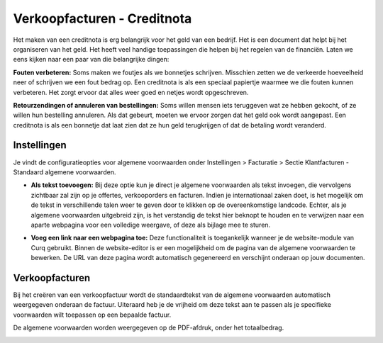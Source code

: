 Verkoopfacturen - Creditnota
============================

Het maken van een creditnota is erg belangrijk voor het geld van een bedrijf. Het is een document dat helpt bij het organiseren van het geld. Het heeft veel handige toepassingen die helpen bij het regelen van de financiën. Laten we eens kijken naar een paar van die belangrijke dingen:

**Fouten verbeteren:**
Soms maken we foutjes als we bonnetjes schrijven. Misschien zetten we de verkeerde hoeveelheid neer of schrijven we een fout bedrag op. Een creditnota is als een speciaal papiertje waarmee we die fouten kunnen verbeteren. Het zorgt ervoor dat alles weer goed en netjes wordt opgeschreven.

**Retourzendingen of annuleren van bestellingen:**
Soms willen mensen iets teruggeven wat ze hebben gekocht, of ze willen hun bestelling annuleren. Als dat gebeurt, moeten we ervoor zorgen dat het geld ook wordt aangepast. Een creditnota is als een bonnetje dat laat zien dat ze hun geld terugkrijgen of dat de betaling wordt veranderd.

Instellingen
------------

Je vindt de configuratieopties voor algemene voorwaarden onder Instellingen > Facturatie > Sectie Klantfacturen - Standaard algemene voorwaarden.

.. image:: Verkoopfacturen/verkoopfacturen_algemene_voorwaarden001.png

- **Als tekst toevoegen:** Bij deze optie kun je direct je algemene voorwaarden als tekst invoegen, die vervolgens zichtbaar zal zijn op je offertes, verkooporders en facturen. Indien je internationaal zaken doet, is het mogelijk om de tekst in verschillende talen weer te geven door te klikken op de overeenkomstige landcode. Echter, als je algemene voorwaarden uitgebreid zijn, is het verstandig de tekst hier beknopt te houden en te verwijzen naar een aparte webpagina voor een volledige weergave, of deze als bijlage mee te sturen.

.. image:: Verkoopfacturen/verkoopfacturen_algemene_voorwaarden002.png

- **Voeg een link naar een webpagina toe:** Deze functionaliteit is toegankelijk wanneer je de website-module van Curq gebruikt. Binnen de website-editor is er een mogelijkheid om de pagina van de algemene voorwaarden te bewerken. De URL van deze pagina wordt automatisch gegenereerd en verschijnt onderaan op jouw documenten.

.. image:: Verkoopfacturen/verkoopfacturen_algemene_voorwaarden003.png

Verkoopfacturen
---------------

Bij het creëren van een verkoopfactuur wordt de standaardtekst van de algemene voorwaarden automatisch weergegeven onderaan de factuur. Uiteraard heb je de vrijheid om deze tekst aan te passen als je specifieke voorwaarden wilt toepassen op een bepaalde factuur.

.. image:: Verkoopfacturen/verkoopfacturen_algemene_voorwaarden004.png

De algemene voorwaarden worden weergegeven op de PDF-afdruk, onder het totaalbedrag.

.. image:: Verkoopfacturen/verkoopfacturen_algemene_voorwaarden005.png